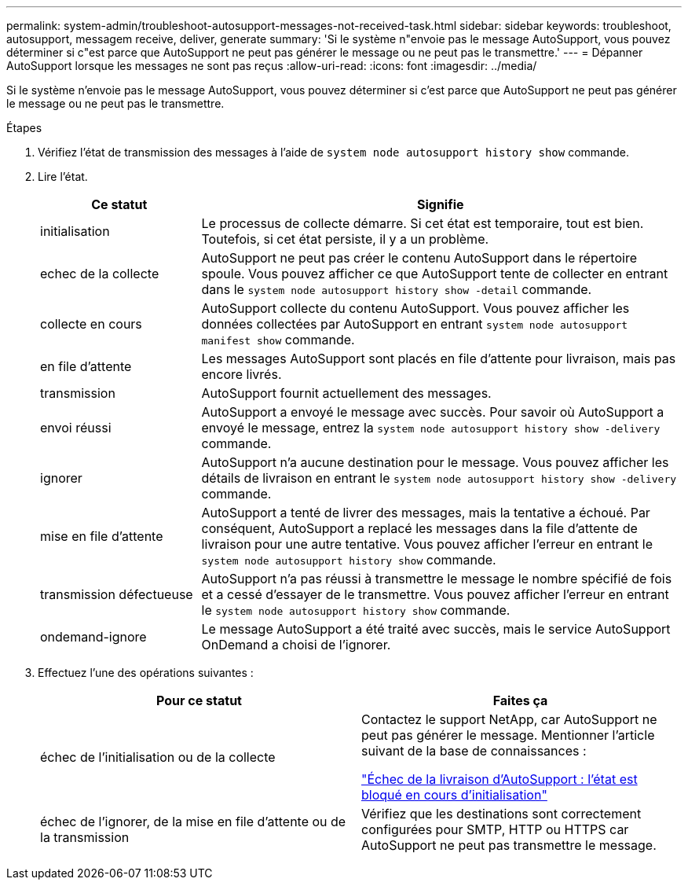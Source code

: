 ---
permalink: system-admin/troubleshoot-autosupport-messages-not-received-task.html 
sidebar: sidebar 
keywords: troubleshoot, autosupport, messagem receive, deliver, generate 
summary: 'Si le système n"envoie pas le message AutoSupport, vous pouvez déterminer si c"est parce que AutoSupport ne peut pas générer le message ou ne peut pas le transmettre.' 
---
= Dépanner AutoSupport lorsque les messages ne sont pas reçus
:allow-uri-read: 
:icons: font
:imagesdir: ../media/


[role="lead"]
Si le système n'envoie pas le message AutoSupport, vous pouvez déterminer si c'est parce que AutoSupport ne peut pas générer le message ou ne peut pas le transmettre.

.Étapes
. Vérifiez l'état de transmission des messages à l'aide de `system node autosupport history show` commande.
. Lire l'état.
+
[cols="25,75"]
|===
| Ce statut | Signifie 


 a| 
initialisation
 a| 
Le processus de collecte démarre. Si cet état est temporaire, tout est bien. Toutefois, si cet état persiste, il y a un problème.



 a| 
echec de la collecte
 a| 
AutoSupport ne peut pas créer le contenu AutoSupport dans le répertoire spoule. Vous pouvez afficher ce que AutoSupport tente de collecter en entrant dans le `system node autosupport history show -detail` commande.



 a| 
collecte en cours
 a| 
AutoSupport collecte du contenu AutoSupport. Vous pouvez afficher les données collectées par AutoSupport en entrant `system node autosupport manifest show` commande.



 a| 
en file d'attente
 a| 
Les messages AutoSupport sont placés en file d'attente pour livraison, mais pas encore livrés.



 a| 
transmission
 a| 
AutoSupport fournit actuellement des messages.



 a| 
envoi réussi
 a| 
AutoSupport a envoyé le message avec succès. Pour savoir où AutoSupport a envoyé le message, entrez la `system node autosupport history show -delivery` commande.



 a| 
ignorer
 a| 
AutoSupport n'a aucune destination pour le message. Vous pouvez afficher les détails de livraison en entrant le `system node autosupport history show -delivery` commande.



 a| 
mise en file d'attente
 a| 
AutoSupport a tenté de livrer des messages, mais la tentative a échoué. Par conséquent, AutoSupport a replacé les messages dans la file d'attente de livraison pour une autre tentative. Vous pouvez afficher l'erreur en entrant le `system node autosupport history show` commande.



 a| 
transmission défectueuse
 a| 
AutoSupport n'a pas réussi à transmettre le message le nombre spécifié de fois et a cessé d'essayer de le transmettre. Vous pouvez afficher l'erreur en entrant le `system node autosupport history show` commande.



 a| 
ondemand-ignore
 a| 
Le message AutoSupport a été traité avec succès, mais le service AutoSupport OnDemand a choisi de l'ignorer.

|===
. Effectuez l'une des opérations suivantes :
+
|===
| Pour ce statut | Faites ça 


 a| 
échec de l'initialisation ou de la collecte
 a| 
Contactez le support NetApp, car AutoSupport ne peut pas générer le message. Mentionner l'article suivant de la base de connaissances :

link:https://kb.netapp.com/Advice_and_Troubleshooting/Data_Storage_Software/ONTAP_OS/AutoSupport_is_failing_to_deliver%3A_status_is_stuck_in_initializing["Échec de la livraison d'AutoSupport : l'état est bloqué en cours d'initialisation"^]



 a| 
échec de l'ignorer, de la mise en file d'attente ou de la transmission
 a| 
Vérifiez que les destinations sont correctement configurées pour SMTP, HTTP ou HTTPS car AutoSupport ne peut pas transmettre le message.

|===


